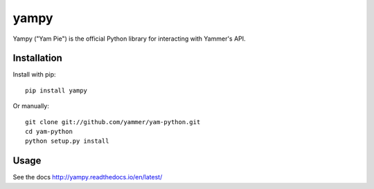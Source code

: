 yampy
=====

.. image:: https://img.shields.io/pypi/v/yampy.svg
        :target: https://pypi.python.org/pypi/yampy

.. image:: https://readthedocs.org/projects/yampy/badge/?version=latest
        :target: http://yampy.readthedocs.io/en/latest/
        :alt: Documentation Status
        
Yampy ("Yam Pie") is the official Python library for interacting with Yammer's API.


Installation
~~~~~~~~~~~~

Install with pip::

    pip install yampy

Or manually::

    git clone git://github.com/yammer/yam-python.git
    cd yam-python
    python setup.py install


Usage
~~~~~

See the docs
http://yampy.readthedocs.io/en/latest/

